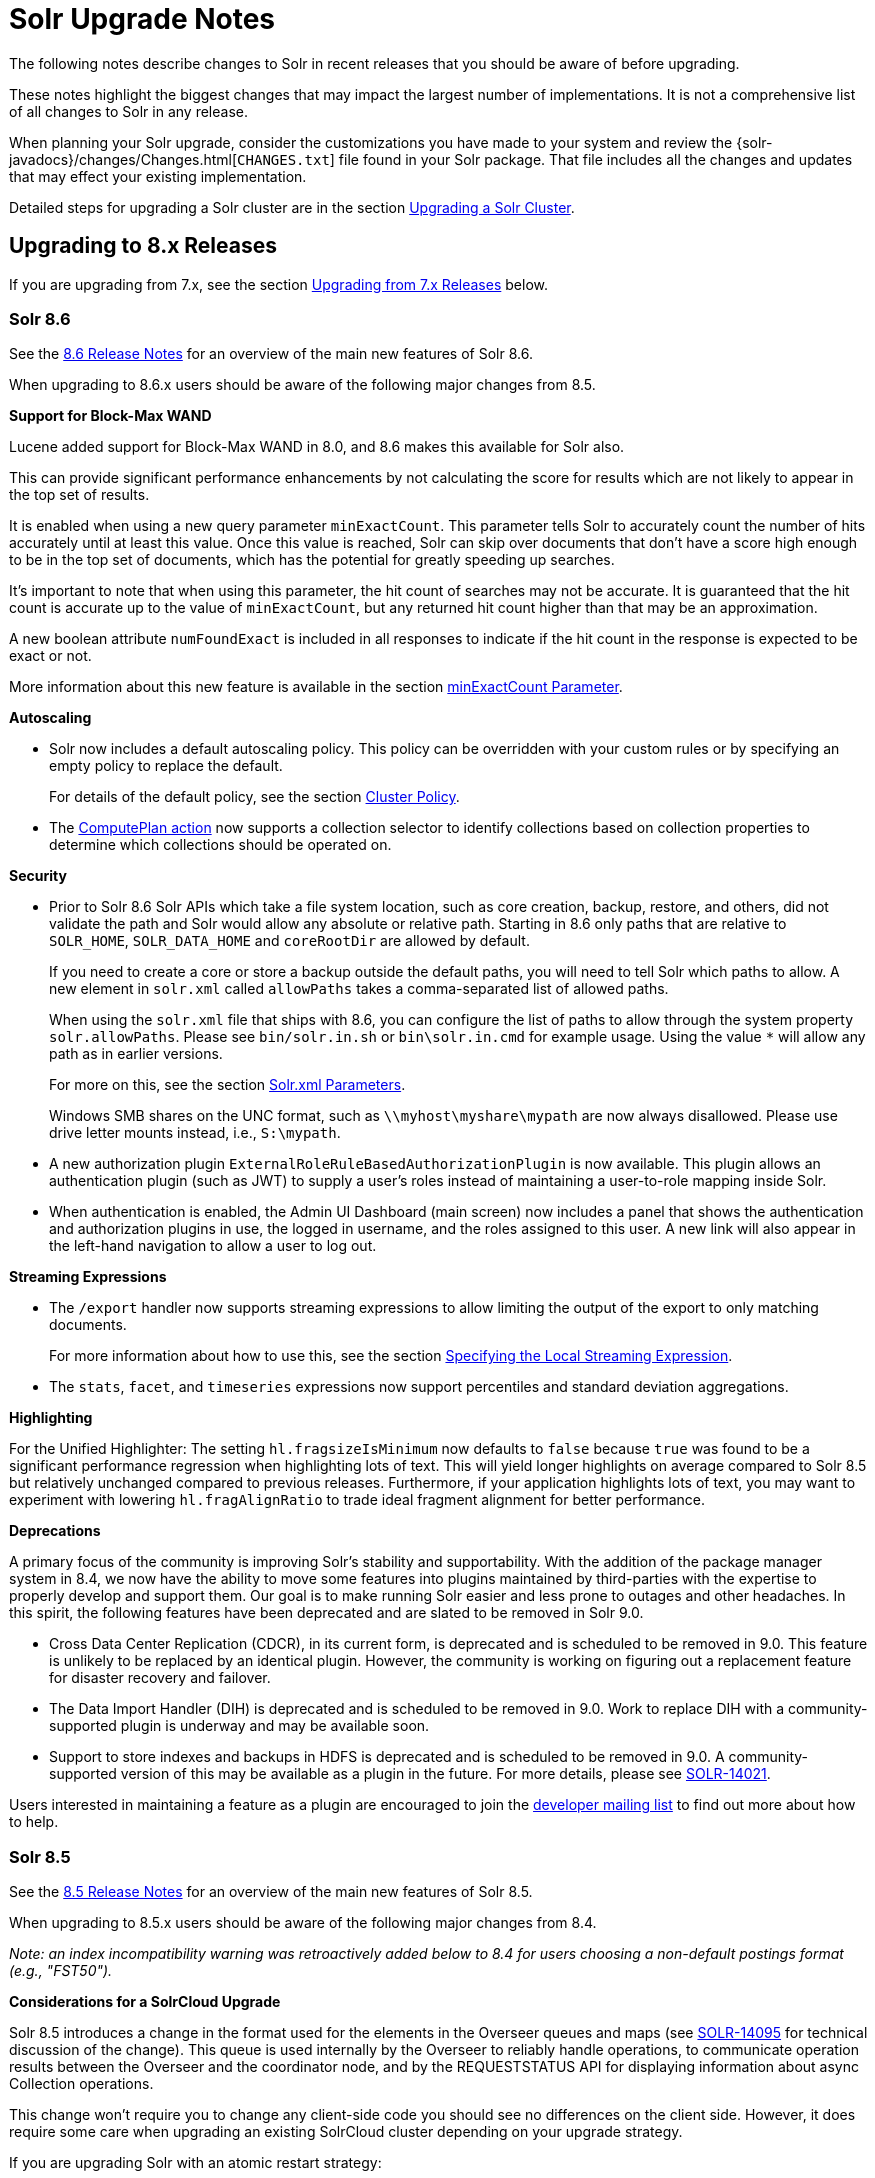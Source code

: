 = Solr Upgrade Notes
:page-children: major-changes-in-solr-8, major-changes-in-solr-7, major-changes-from-solr-5-to-solr-6
:page-toclevels: 3
// Licensed to the Apache Software Foundation (ASF) under one
// or more contributor license agreements.  See the NOTICE file
// distributed with this work for additional information
// regarding copyright ownership.  The ASF licenses this file
// to you under the Apache License, Version 2.0 (the
// "License"); you may not use this file except in compliance
// with the License.  You may obtain a copy of the License at
//
//   http://www.apache.org/licenses/LICENSE-2.0
//
// Unless required by applicable law or agreed to in writing,
// software distributed under the License is distributed on an
// "AS IS" BASIS, WITHOUT WARRANTIES OR CONDITIONS OF ANY
// KIND, either express or implied.  See the License for the
// specific language governing permissions and limitations
// under the License.

The following notes describe changes to Solr in recent releases that you should be aware of before upgrading.

These notes highlight the biggest changes that may impact the largest number of
implementations. It is not a comprehensive list of all changes to Solr in any release.

When planning your Solr upgrade, consider the customizations you have made to
your system and review the {solr-javadocs}/changes/Changes.html[`CHANGES.txt`]
file found in your Solr package. That file includes all the changes and updates
that may effect your existing implementation.

Detailed steps for upgrading a Solr cluster are in the section <<upgrading-a-solr-cluster.adoc#upgrading-a-solr-cluster,Upgrading a Solr Cluster>>.

== Upgrading to 8.x Releases

If you are upgrading from 7.x, see the section <<Upgrading from 7.x Releases>> below.

=== Solr 8.6

See the https://cwiki.apache.org/confluence/display/SOLR/ReleaseNote86[8.6 Release Notes^]
for an overview of the main new features of Solr 8.6.

When upgrading to 8.6.x users should be aware of the following major changes from 8.5.

*Support for Block-Max WAND*

Lucene added support for Block-Max WAND in 8.0, and 8.6 makes this available for Solr also.

This can provide significant performance enhancements by not calculating the score for results which are not likely to appear in the top set of results.

It is enabled when using a new query parameter `minExactCount`.
This parameter tells Solr to accurately count the number of hits accurately until at least this value.
Once this value is reached, Solr can skip over documents that don't have a score high enough to be in the top set of documents, which has the potential for greatly speeding up searches.

It's important to note that when using this parameter, the hit count of searches may not be accurate.
It is guaranteed that the hit count is accurate up to the value of `minExactCount`, but any returned hit count higher than that may be an approximation.

A new boolean attribute `numFoundExact` is included in all responses to indicate if the hit count in the response is expected to be exact or not.

More information about this new feature is available in the section <<common-query-parameters.adoc#minexactcount-parameter,minExactCount Parameter>>.

*Autoscaling*

* Solr now includes a default autoscaling policy.
This policy can be overridden with your custom rules or by specifying an empty policy to replace the default.
+
For details of the default policy, see the section <<solrcloud-autoscaling-overview.adoc#cluster-policy,Cluster Policy>>.

* The <<solrcloud-autoscaling-trigger-actions.adoc#compute-plan-action,ComputePlan action>> now supports a collection selector to identify collections based on collection properties to determine which collections should be operated on.

*Security*

* Prior to Solr 8.6 Solr APIs which take a file system location, such as core creation, backup, restore, and others, did not validate the path and Solr would allow any absolute or relative path.
Starting in 8.6 only paths that are relative to `SOLR_HOME`, `SOLR_DATA_HOME` and `coreRootDir` are allowed by default.
+
If you need to create a core or store a backup outside the default paths, you will need to tell Solr which paths to allow.
A new element in `solr.xml` called `allowPaths` takes a comma-separated list of allowed paths.
+
When using the `solr.xml` file that ships with 8.6, you can configure the list of paths to allow through the system property `solr.allowPaths`.
Please see `bin/solr.in.sh` or `bin\solr.in.cmd` for example usage.
Using the value `*` will allow any path as in earlier versions.
+
For more on this, see the section <<format-of-solr-xml.adoc#the-solr-element,Solr.xml Parameters>>.
+
Windows SMB shares on the UNC format, such as `\\myhost\myshare\mypath` are now always disallowed.
Please use drive letter mounts instead, i.e., `S:\mypath`.

* A new authorization plugin `ExternalRoleRuleBasedAuthorizationPlugin` is now available.
This plugin allows an authentication plugin (such as JWT) to supply a user's roles instead of maintaining a user-to-role mapping inside Solr.

* When authentication is enabled, the Admin UI Dashboard (main screen) now includes a panel that shows the authentication and authorization plugins in use, the logged in username, and the roles assigned to this user.
A new link will also appear in the left-hand navigation to allow a user to log out.

*Streaming Expressions*

* The `/export` handler now supports streaming expressions to allow limiting the output of the export to only matching documents.
+
For more information about how to use this, see the section <<exporting-result-sets.adoc#specifying-the-local-streaming-expression,Specifying the Local Streaming Expression>>.

* The `stats`, `facet`, and `timeseries` expressions now support percentiles and standard deviation aggregations.

*Highlighting*

For the Unified Highlighter: The setting `hl.fragsizeIsMinimum` now defaults to `false` because `true` was found to be a significant performance regression when highlighting lots of text.
This will yield longer highlights on average compared to Solr 8.5 but relatively unchanged compared to previous releases.
Furthermore, if your application highlights lots of text, you may want to experiment with lowering `hl.fragAlignRatio` to trade ideal fragment alignment for better performance.

*Deprecations*

A primary focus of the community is improving Solr's stability and supportability.
With the addition of the package manager system in 8.4, we now have the ability to move some features into plugins maintained by third-parties with the expertise to properly develop and support them.
Our goal is to make running Solr easier and less prone to outages and other headaches.
In this spirit, the following features have been deprecated and are slated to be removed in Solr 9.0.

* Cross Data Center Replication (CDCR), in its current form, is deprecated and is scheduled to be removed in 9.0.
This feature is unlikely to be replaced by an identical plugin.
However, the community is working on figuring out a replacement feature for disaster recovery and failover.

* The Data Import Handler (DIH) is deprecated and is scheduled to be removed in 9.0.
Work to replace DIH with a community-supported plugin is underway and may be available soon.

* Support to store indexes and backups in HDFS is deprecated and is scheduled to be removed in 9.0.
A community-supported version of this may be available as a plugin in the future.
For more details, please see https://issues.apache.org/jira/browse/SOLR-14021[SOLR-14021^].

Users interested in maintaining a feature as a plugin are encouraged to join the https://lucene.apache.org/solr/community.html#mailing-lists-irc[developer mailing list^] to find out more about how to help.

=== Solr 8.5

See the https://cwiki.apache.org/confluence/display/SOLR/ReleaseNote85[8.5 Release Notes^]
for an overview of the main new features of Solr 8.5.

When upgrading to 8.5.x users should be aware of the following major changes from 8.4.

__Note: an index incompatibility warning was retroactively added below to 8.4 for users choosing a non-default postings format (e.g., "FST50").__

*Considerations for a SolrCloud Upgrade*

Solr 8.5 introduces a change in the format used for the elements in the Overseer queues and maps (see https://issues.apache.org/jira/browse/SOLR-14095[SOLR-14095] for technical discussion of the change). This queue is used internally by the Overseer to reliably handle
operations, to communicate operation results between the Overseer and the coordinator node, and by the REQUESTSTATUS API for displaying information about async Collection operations.

This change won’t require you to change any client-side code you should see no differences on the client side.
However, it does require some care when upgrading an existing SolrCloud cluster depending on your upgrade strategy.

If you are upgrading Solr with an atomic restart strategy:

* If you don’t use async or REQUESTSTATUS operations, you should be able to restart and not see any issues.
* If you do use Collection API operations:
. Pause Collection API operations.
. Cleanup queues (See the section <<collections-api.adoc#deletestatus,DELETESTATUS>> for examples)
if you use async operations.
. Upgrade and restart the nodes.
. Resume all normal operations.

If you are upgrading Solr with a rolling restart strategy:

* If you don’t use Collection API operations, you should be able to do a rolling restart and not see
any issues.
* If you do use Collection API operations, but you can pause their use during the restart the easiest
way is to:
. Pause Collection API operations.
. Upgrade and restart all nodes.
. Cleanup queues (See the section <<collections-api.adoc#deletestatus,DELETESTATUS>> for examples)
if you use async operations.
. Resume all normal operations.

If you use Collection API operations and can’t pause them during the upgrade:

. Start 8.5 nodes with the system property: `-Dsolr.useUnsafeOverseerResponse=deserialization`. Ensure the
Overseer node is upgraded last.
. Once all nodes are in 8.5 and once you don’t need to read old status anymore, restart again removing the
system property.

If you prefer to keep the old (but insecure) serialization strategy, you can start your nodes using the system
property: `-Dsolr.useUnsafeOverseerResponse=true`. Keep in mind that this will be removed in future version of Solr.

*Security Manager*

Solr now has the ability to run with a Java security manager enabled. To enable this, set the property `SOLR_SECURITY_MANAGER_ENABLED=true` in `solr.in.sh` or `solr.in.cmd`. Note that if you are using HDFS to store indexes, you cannot enable the security manager.

In Solr 9.0, this will be the default.

See also the section <<securing-solr.adoc#enable-security-manager,Enable Security Manager>>.

*Block/Allow Specific IPs*

Solr has two new parameters to allow you to restrict access to Solr using IP addresses. Use `SOLR_IP_WHITELIST` to configure a whitelist, and `SOLR_IP_BLACKLIST` to configure a blacklist. These properties are defined in `solr.in.sh` or `solr.in.cmd`.

See also the section <<securing-solr.adoc#enable-ip-access-control,Enable IP Access Control>>.

*BlockJoin Facet Deprecation*

The BlockJoinFacetComponent is marked for deprecation and will be removed in 9.0.
Users are encouraged to migrate to `uniqueBlock()` in JSON Facet API.
More information about this is available in the section <<json-faceting-domain-changes.adoc#block-join-domain-changes,Block Join Domain Changes>>.

*Caching with the Boolean Query Parser*

By default, the <<other-parsers.adoc#boolean-query-parser,Boolean Query Parser>> caches queries in Solr's filterCache. It's now possible to disable this with the local param `cache=false`.

*Indexing Log Files*

Solr now includes a command line tool, `bin/postlogs` which will index Solr's log files into a collection.
This provides an easy way to use Solr or visualization tools (such as Zeppelin) to troubleshoot problems with the system.

This tool is not yet officially documented in the Reference Guide, but draft documentation is available in a branch and can be accessed https://github.com/apache/lucene-solr/blob/visual-guide/solr/solr-ref-guide/src/logs.adoc[via GitHub^].

*Highlighting*

Solr's Unified Highlighter now has two parameters to help control passage sizing, `hl.fragAlignRatio` and `hl.fragsizeIsMinimum`.
See the section <<highlighting.adoc#the-unified-highlighter,The Unified Highlighter>> for details about these new parameters.
Regardless of the settings, the passages may be sized differently than before.
_Warning: These default settings were found to be a significant performance regression for apps that highlight lots of text with the default sentence break iterator.
See the 8.6 upgrade notes for advise you can apply in 8.5._

*Shared Library System Parameter*

Solr's `solr.xml` file has long had support for a `sharedLib` parameter, which allows you to define a common location for .jar files that may need to be in the path for all cores.

This property can now be defined in `solr.in.sh` or `solr.in.cmd` as a system property (`-Dsolr.sharedLib=/path/to/lib`) added to `SOLR_OPTS` (see `solr.in.sh` or `solr.in.cmd` for details).

=== Solr 8.4

See the https://cwiki.apache.org/confluence/display/SOLR/ReleaseNote84[8.4 Release Notes^]
for an overview of the main new features of Solr 8.4.

When upgrading to 8.4.x users should be aware of the following major changes from 8.3.

*Reminder:*  If you set the `postingsFormat` or `docValuesFormat` in the schema in order to use a non-default option, you risk preventing yourself from upgrading your Lucene/Solr software at future versions.
Multiple non-default postings formats changed in 8.4, thus rendering the index data from a previous index.
This includes "FST50" which was recommended by the Solr TaggerHandler for performance reasons.
There is now improved documentation to navigate this trade-off choice.

*Package Management System*

Version 8.4 introduces a package management system to Solr. The goals of the
system are to allow hot (live) deployment of plugins, provide packaging
guidelines for plugins, and standardize Solr's approach by following familiar
concepts used in other package management systems.

The system is designed to eventually replace use of the `<lib ../>` directive,
the Blob Store, and other methods of deploying plugins and custom components
to Solr.

The system is currently considered experimental, so use with caution. It must
be enabled with a system parameter passed at start up before it can be used.
For details, please see the section <<package-manager.adoc#package-manager,Package Management>>.

With this feature Solr's <<adding-custom-plugins-in-solrcloud-mode.adoc#adding-custom-plugins-in-solrcloud-mode,Blob Store>>
functionality is now deprecated and will likely be removed in 9.0.

*Security*

The follow mix of changes were all made with the intention of making Solr more secure out of the box.

* The `solrconfig.xml` file in Solr's `_default` configset has been trimmed of
 the following previously pre-configured items:
+
** All `<lib .../>` directives. This means that Solr Cell (aka Tika), Learning
to Rank, Clustering (with Carrot2), language identification, and Velocity (for
the `/browse` sample search interface) are no longer enabled out of the box.
** The `/browse`, `/tvrh`, and `/update/extract` request handlers.
** The Term Vector Component.
** The XSLT and Velocity response writers.
+
All of these items can be added to your Solr implementation by manually editing
`solrconfig.xml` to add them back in, or use the <<config-api.adoc#config-api,Config API>>.
+
The `sample_techproducts_configs` and the examples found in `./example` are unchanged.

* Configsets that have been uploaded with an unsecured Configset API (i.e., when authentication is not enabled) are considered "Untrusted Configsets".
+
In order to bolster Solr's out-of-the-box security, these untrusted configsets
are no longer allowed to use the `<lib .../>` directive to implement contribs
or custom Jars.
+
When upgrading to 8.4, if you are using untrusted configsets that contain `<lib ../>`
directives, their corresponding collections will not load (they will cease to
work). You have a few options in this case:

** You can secure your Solr instance with <<authentication-and-authorization-plugins.adoc#authentication-and-authorization-plugins,authentication>>
and re-upload the configset (using the `bin/solr zk upconfig ...`
<<solr-control-script-reference.adoc#solr-control-script-reference,Solr CLI>> command);
** You can put your custom Jars in Solr's classpath instead of `lib` directories;
** You can try the new package management system to manage your custom Jars.
+
See the section <<configsets-api.adoc#configsets-upload,Upload a Configset>>
 for more details about trusted vs. untrusted configsets.

* Our default Jetty configuration has been updated to now set a
Content-Security-Policy (CSP) by default. See `./server/etc/jetty.xml` for
details about how it is configured.
+
As a result of this change, any custom HTML served by Solr's HTTP server that contains inline Javascript will no longer execute in modern browsers. The options for you are:

** Change your JavaScript code to not run inline any longer;
** Edit `jetty.xml` to remove CSP (creating weaker security protection);
** Remove/alter the headers with a reverse proxy.

* Solr's Blob Store and runtime libs functionality are now deprecated and are planned to be removed from Solr in version 9.0. It has been replaced with the new package management system.

* The Velocity response writer is also now deprecated and is planned to be removed from Solr in version 9.0.

*Using Collapse with Group Disallowed*

Using the <<collapse-and-expand-results.adoc#collapse-and-expand-results,CollapsingQueryParser>>
with <<result-grouping.adoc#result-grouping,Result Grouping>> has never been
supported as it causes inconsistent behavior and NullPointerException errors.
We have now explicitly disallowed this combination to prevent these errors.
If you are using these together, you will need to modify your queries.

*SolrJ*

* SolrJ now supports the `shards.preference` parameter for single-shard
scenarios to ensure multi-shard and single-shard request routing works in the same way.
+
See <<using-solrj.adoc#cloud-request-routing,Cloud Request Routing>> and
<<distributed-requests.adoc#shards-preference-parameter,shards.preference Parameter>> for details.

* `QueryResponse.getExplainMap()` type has changed from `Map<String, String>` to `Map<String, Object>` in order to support structured explanations.
+
This change is expected to be mostly back-compatible. Compiled third-party
components will work the same due to type erasure, but source code changes may
be required.

* Replica routing code has been moved to SolrJ, making those classes available
to clients if necessary.

*Streaming Expressions*

* A new DBSCAN clustering streaming evaluator has been added.

* The `precision` stream evaluator can now operate on matrices.

* The `random` streaming expression can now create the x-axis.

*JSON Facets*

* Two new aggregations have been added: `missing` and `countvals`.

* Several aggregations now support multi-valued fields: `min`, `max`, `avg`, `sum`, `sumsq`, `stddev`, `variance`, and `percentile`.

*Caches*

* After the addition of `CaffeineCache` in 8.3, legacy SolrCache
implementations are deprecated and likely to be removed in 9.0.
+
Users are encouraged to transition their cache configurations to use
`org.apache.solr.search.CaffeineCache` as soon as feasible.

=== Solr 8.3

See the https://cwiki.apache.org/confluence/display/SOLR/ReleaseNote83[8.3 Release Notes^] for an overview of the main new features of Solr 8.3.

When upgrading to 8.3.x users should be aware of the following major changes from 8.2.

*JWT Authentication*

JWT Authentication now supports multiple identity providers.
To allow this, the parameter `jwkUrl` has been deprecated and replaced with `jwksUrl`.
Implementations using `jwkUrl` will continue to work as normal, but users
 should plan to transition their configurations to use `jwksUrl` instead as
 soon as feasible.

*Caches*

* Solr has a new cache implementation, `CaffeineCache`, which is now recommended over other caches. This cache is expected to generally provide most users lower memory footprint, higher hit ratio, and better multi-threaded performance.
+
Since caching has a direct impact on the performance of your Solr
 implementation, before switching to any new cache implementation in
 production, take care to test for your environment and traffic patterns so
 you fully understand the ramifications of the change.

* A new parameter, `maxIdleTime`, allows automatic eviction of cache items that have not been used in the defined amount of time. This allows the cache to release some memory and should aid those who want or need to fine-tune their caches.

See the section <<query-settings-in-solrconfig.adoc#query-settings-in-solrconfig,Query Settings in SolrConfig>> for more details about these and other cache options and parameters.

=== Solr 8.2

See the https://cwiki.apache.org/confluence/display/SOLR/ReleaseNote82[8.2 Release Notes^] for an overview of the main new features of Solr 8.2.

When upgrading to 8.2.x, users should be aware of the following major changes from v8.1.

*ZooKeeper 3.5.5*

Solr 8.2 updates the version of ZooKeeper included with Solr to v3.5.5.

It is recommended that external ensembles set up to work with Solr also be updated to ZooKeeper 3.5.5.

This ZooKeeper release includes many new security features.
In order for Solr's Admin UI to work with 3.5.5, the `zoo.cfg` file must allow access to ZooKeeper's "four-letter commands".
At a minimum, `ruok`, `conf`, and `mntr` must be enabled, but other commands can optionally be enabled if you choose.
See the section <<setting-up-an-external-zookeeper-ensemble.adoc#configuration-for-a-zookeeper-ensemble,Configuration for a ZooKeeper Ensemble>> for details.

[WARNING]
Until 8.3, https://issues.apache.org/jira/browse/SOLR-13672[SOLR-13672] causes the ZK Status screen in the Admin UI to not be able to report status. This only impacts the UI, ZooKeeper still operates correctly.

*Routed Aliases*

* Routed aliases now use collection properties to identify collections that belong to the alias; prior to 8.2, these aliases used core properties.
+
This is backward-compatible and aliases created with prior versions will
 continue to work. However, new collections will no longer add the
 `routedAliasName` property to the `core.properties` file so any external code
 depending on this location will need to be updated.

// TODO: aliases.adoc still says this is per-core?

* Time-routed aliases now include a `TRA` infix in the collection name, in the pattern `<alias>_TRA_<timestamp>`. +
Collections created with older versions will continue to work.

*Distributed Tracing Support*

This release adds support for tracing requests in Solr. Please review the section <<solr-tracing.adoc#solr-tracing,Distributed Solr Tracing>> for details on how to configure this feature.

=== Solr 8.1

See the https://cwiki.apache.org/confluence/display/SOLR/ReleaseNote810[8.1 Release Notes^] for an overview of the main new features of Solr 8.1.

When upgrading to 8.1.x, users should be aware of the following major changes from v8.0.

*Global maxBooleanClauses Parameter*

* The behavior of the `maxBooleanClauses` parameter has changed to reduce the risk of exponential query expansion when dealing with pathological query strings.
+
A default upper limit of 1024 clauses is now enforced at the node level. This was the default prior to 7.0, and it can be overridden with a new global parameter in `solr.xml`. This limit will be enforced for all queries whether explicitly defined by the user (or client), or created by Solr and Lucene internals.
+
An identical parameter is available in `solrconfig.xml` for limiting the size of queries explicitly defined by the user (or client), but this per-collection limit will still be restricted by the global limit set in `solr.xml`.
+
If your use case demands that you a lot of OR or AND clauses in your queries, upon upgrade to 8.1 you may need to adjust the global `maxBooleanClauses` parameter since between 7.0 and 8.1 the limit was effectively unbounded.
+
For more information about the new parameter, see the section <<format-of-solr-xml.adoc#global-maxbooleanclauses,Format of solr.xml: maxBooleanClauses>>.

*Security*

* JSON Web Tokens (JWT) are now supported for authentication. These allow Solr to assert a user is already authenticated via an external identity provider, such as an OpenID Connect-enabled IdP. For more information, see the section <<jwt-authentication-plugin.adoc#jwt-authentication-plugin,JWT Authentication Plugin>>.

* A new security plugin for audit logging has been added. A default class `SolrLogAuditLoggerPlugin` is available and configurable in `security.json`. The base class is also extendable for adding custom audit plugins if needed. See the section <<audit-logging.adoc#audit-logging,Audit Logging>> for more information.

*Collections API*

* The output of the REQUESTSTATUS command in the Collections API will now include internal asynchronous requests (if any) in the "success" or "failed" keys.

* The CREATE command will now return the appropriate status code (4xx, 5xx, etc.) when the command has failed. Previously, it always returned `0`, even in failure.

* The MODIFYCOLLECTION command now accepts an attribute to set a collection as read-only. This can be used to block a collection from receiving any updates while still allowing queries to be served. See the section <<collection-management.adoc#modifycollection,MODIFYCOLLECTION>> for details on how to use it.

* A new command RENAME allows renaming a collection by setting up a one-to-one alias using the new name. For more information, see the section <<collection-management.adoc#rename,RENAME>>.

* A new command REINDEXCOLLECTION allows indexing existing stored fields from a source collection into a new collection. For more information, please see the section <<collection-management.adoc#reindexcollection,REINDEXCOLLECTION>>.

*Logging*

* The default Log4j2 logging mode has been changed from synchronous to asynchronous. This will improve logging throughput and reduce system contention at the cost of a _slight_ chance that some logging messages may be missed in the event of abnormal Solr termination.
+
If even this slight risk is unacceptable, the Log4j configuration file found in `server/resources/log4j2.xml` has the synchronous logging configuration in a commented section and can be edited to re-enable synchronous logging.

*Metrics*

* The SolrGangliaReporter has been removed from Solr. The metrics library used by Solr, Dropwizard Metrics, was updated to version 4, and Ganglia support was removed from it due to a dependency on the LGPL license.

*Browse UI (Velocity)*

* Velocity and Velocity Tools were both upgraded as part of this release. Velocity upgraded from 1.7 to 2.0. Please see https://velocity.apache.org/engine/2.0/upgrading.html about upgrading. Velocity Tools upgraded from 2.0 to 3.0. For more details, please see https://velocity.apache.org/tools/3.0/upgrading.html for details about the upgrade.

*Default Garbage Collector (GC)*

* Solr's default GC has been changed from CMS to G1. If you prefer to use CMS or any other GC method, you can modify the `GC_TUNE` section of `solr.in.sh` (*nix) or `solr.in.cmd` (Windows).


== Upgrading from 7.x Releases

The upgrade from 7.x to Solr 8.0 introduces several major changes that you should be aware of before upgrading.
These changes are described in the section <<major-changes-in-solr-8.adoc#major-changes-in-solr-8,Major Changes in Solr 8>>. It's strongly recommended that you do a thorough review of that section before starting your upgrade.

[NOTE]
If you run in SolrCloud mode, you must be on Solr version 7.3 or higher in order to upgrade to 8.x.

== Upgrading from Pre-7.x Versions

Users upgrading from versions of Solr prior to 7.x are strongly encouraged to consult {solr-javadocs}/changes/Changes.html[`CHANGES.txt`] for the details of _all_ changes since the version they are upgrading from.

The upgrade from Solr 6.x to Solr 7.0 introduced several *major* changes that you should be aware of before upgrading. Please do a thorough review of the section <<major-changes-in-solr-7.adoc#major-changes-in-solr-7,Major Changes in Solr 7>> before starting your upgrade.

A summary of the significant changes between Solr 5.x and Solr 6.0 is in the section <<major-changes-from-solr-5-to-solr-6.adoc#major-changes-from-solr-5-to-solr-6,Major Changes from Solr 5 to Solr 6>>.
